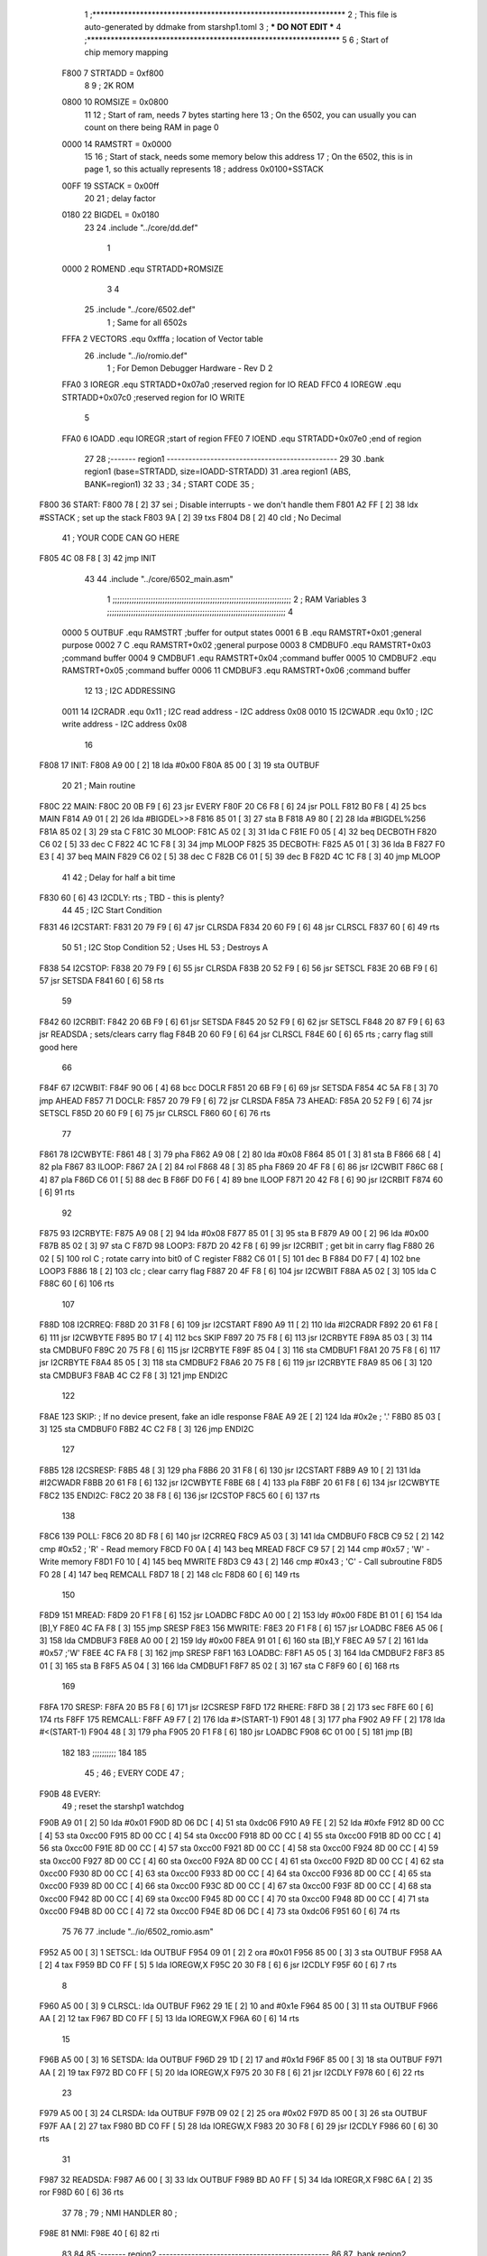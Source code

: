                               1 ;****************************************************************
                              2 ; This file is auto-generated by ddmake from starshp1.toml
                              3 ; *** DO NOT EDIT ***
                              4 ;****************************************************************
                              5 
                              6 ; Start of chip memory mapping
                     F800     7 STRTADD = 0xf800
                              8 
                              9 ; 2K ROM
                     0800    10 ROMSIZE = 0x0800
                             11 
                             12 ; Start of ram, needs 7 bytes starting here
                             13 ; On the 6502, you can usually you can count on there being RAM in page 0
                     0000    14 RAMSTRT = 0x0000
                             15 
                             16 ; Start of stack, needs some memory below this address
                             17 ; On the 6502, this is in page 1, so this actually represents
                             18 ; address 0x0100+SSTACK
                     00FF    19 SSTACK = 0x00ff
                             20 
                             21 ; delay factor
                     0180    22 BIGDEL = 0x0180
                             23 
                             24         .include "../core/dd.def"
                              1 
                     0000     2 ROMEND  .equ    STRTADD+ROMSIZE
                              3 
                              4 
                             25         .include "../core/6502.def"
                              1 ; Same for all 6502s
                     FFFA     2 VECTORS .equ    0xfffa      ; location of Vector table
                             26         .include "../io/romio.def"
                              1 ; For Demon Debugger Hardware - Rev D 
                              2 
                     FFA0     3 IOREGR   .equ   STRTADD+0x07a0    ;reserved region for IO READ
                     FFC0     4 IOREGW   .equ   STRTADD+0x07c0    ;reserved region for IO WRITE
                              5 
                     FFA0     6 IOADD    .equ   IOREGR            ;start of region
                     FFE0     7 IOEND    .equ   STRTADD+0x07e0    ;end of region
                             27 
                             28 ;------- region1  -----------------------------------------------
                             29 
                             30         .bank   region1 (base=STRTADD, size=IOADD-STRTADD)
                             31         .area   region1 (ABS, BANK=region1)
                             32 
                             33 ;
                             34 ;       START CODE
                             35 ;
   F800                      36 START:
   F800 78            [ 2]   37         sei              ; Disable interrupts - we don't handle them
   F801 A2 FF         [ 2]   38         ldx     #SSTACK  ; set up the stack
   F803 9A            [ 2]   39         txs
   F804 D8            [ 2]   40         cld              ; No Decimal
                             41 ;       YOUR CODE CAN GO HERE
   F805 4C 08 F8      [ 3]   42         jmp     INIT
                             43 
                             44         .include "../core/6502_main.asm"
                              1 ;;;;;;;;;;;;;;;;;;;;;;;;;;;;;;;;;;;;;;;;;;;;;;;;;;;;;;;;;;;;;;;;;;;;;;;;;;;
                              2 ; RAM Variables 
                              3 ;;;;;;;;;;;;;;;;;;;;;;;;;;;;;;;;;;;;;;;;;;;;;;;;;;;;;;;;;;;;;;;;;;;;;;;;;;;
                              4 
                     0000     5 OUTBUF  .equ    RAMSTRT         ;buffer for output states
                     0001     6 B       .equ    RAMSTRT+0x01    ;general purpose
                     0002     7 C       .equ    RAMSTRT+0x02    ;general purpose
                     0003     8 CMDBUF0 .equ    RAMSTRT+0x03    ;command buffer
                     0004     9 CMDBUF1 .equ    RAMSTRT+0x04    ;command buffer
                     0005    10 CMDBUF2 .equ    RAMSTRT+0x05    ;command buffer
                     0006    11 CMDBUF3 .equ    RAMSTRT+0x06    ;command buffer
                             12 
                             13 ; I2C ADDRESSING
                     0011    14 I2CRADR .equ    0x11        ; I2C read address  - I2C address 0x08
                     0010    15 I2CWADR .equ    0x10        ; I2C write address - I2C address 0x08
                             16 
   F808                      17 INIT:
   F808 A9 00         [ 2]   18         lda     #0x00
   F80A 85 00         [ 3]   19         sta     OUTBUF
                             20 
                             21 ; Main routine
   F80C                      22 MAIN:
   F80C 20 0B F9      [ 6]   23         jsr     EVERY
   F80F 20 C6 F8      [ 6]   24         jsr     POLL
   F812 B0 F8         [ 4]   25         bcs     MAIN
   F814 A9 01         [ 2]   26         lda     #BIGDEL>>8
   F816 85 01         [ 3]   27         sta     B
   F818 A9 80         [ 2]   28         lda     #BIGDEL%256
   F81A 85 02         [ 3]   29         sta     C
   F81C                      30 MLOOP:
   F81C A5 02         [ 3]   31         lda     C
   F81E F0 05         [ 4]   32         beq     DECBOTH
   F820 C6 02         [ 5]   33         dec     C
   F822 4C 1C F8      [ 3]   34         jmp     MLOOP
   F825                      35 DECBOTH:
   F825 A5 01         [ 3]   36         lda     B
   F827 F0 E3         [ 4]   37         beq     MAIN
   F829 C6 02         [ 5]   38         dec     C
   F82B C6 01         [ 5]   39         dec     B
   F82D 4C 1C F8      [ 3]   40         jmp     MLOOP
                             41 
                             42 ; Delay for half a bit time
   F830 60            [ 6]   43 I2CDLY: rts             ; TBD - this is plenty?
                             44 
                             45 ; I2C Start Condition
   F831                      46 I2CSTART:
   F831 20 79 F9      [ 6]   47         jsr    CLRSDA      
   F834 20 60 F9      [ 6]   48         jsr    CLRSCL
   F837 60            [ 6]   49         rts
                             50 
                             51 ; I2C Stop Condition
                             52 ; Uses HL
                             53 ; Destroys A
   F838                      54 I2CSTOP:
   F838 20 79 F9      [ 6]   55         jsr    CLRSDA
   F83B 20 52 F9      [ 6]   56         jsr    SETSCL
   F83E 20 6B F9      [ 6]   57         jsr    SETSDA
   F841 60            [ 6]   58         rts
                             59         
   F842                      60 I2CRBIT:
   F842 20 6B F9      [ 6]   61         jsr     SETSDA
   F845 20 52 F9      [ 6]   62         jsr     SETSCL
   F848 20 87 F9      [ 6]   63         jsr     READSDA ; sets/clears carry flag
   F84B 20 60 F9      [ 6]   64         jsr     CLRSCL
   F84E 60            [ 6]   65         rts             ; carry flag still good here
                             66 
   F84F                      67 I2CWBIT:
   F84F 90 06         [ 4]   68         bcc     DOCLR
   F851 20 6B F9      [ 6]   69         jsr     SETSDA
   F854 4C 5A F8      [ 3]   70         jmp     AHEAD
   F857                      71 DOCLR:
   F857 20 79 F9      [ 6]   72         jsr     CLRSDA
   F85A                      73 AHEAD:
   F85A 20 52 F9      [ 6]   74         jsr     SETSCL
   F85D 20 60 F9      [ 6]   75         jsr     CLRSCL
   F860 60            [ 6]   76         rts
                             77         
   F861                      78 I2CWBYTE:
   F861 48            [ 3]   79         pha
   F862 A9 08         [ 2]   80         lda     #0x08
   F864 85 01         [ 3]   81         sta     B
   F866 68            [ 4]   82         pla
   F867                      83 ILOOP:
   F867 2A            [ 2]   84         rol
   F868 48            [ 3]   85         pha
   F869 20 4F F8      [ 6]   86         jsr     I2CWBIT
   F86C 68            [ 4]   87         pla
   F86D C6 01         [ 5]   88         dec     B
   F86F D0 F6         [ 4]   89         bne     ILOOP
   F871 20 42 F8      [ 6]   90         jsr     I2CRBIT
   F874 60            [ 6]   91         rts
                             92         
   F875                      93 I2CRBYTE:
   F875 A9 08         [ 2]   94         lda     #0x08
   F877 85 01         [ 3]   95         sta     B
   F879 A9 00         [ 2]   96         lda     #0x00
   F87B 85 02         [ 3]   97         sta     C
   F87D                      98 LOOP3:
   F87D 20 42 F8      [ 6]   99         jsr     I2CRBIT     ; get bit in carry flag
   F880 26 02         [ 5]  100         rol     C           ; rotate carry into bit0 of C register
   F882 C6 01         [ 5]  101         dec     B
   F884 D0 F7         [ 4]  102         bne     LOOP3
   F886 18            [ 2]  103         clc                 ; clear carry flag              
   F887 20 4F F8      [ 6]  104         jsr     I2CWBIT
   F88A A5 02         [ 3]  105         lda     C
   F88C 60            [ 6]  106         rts
                            107 
   F88D                     108 I2CRREQ:
   F88D 20 31 F8      [ 6]  109         jsr     I2CSTART
   F890 A9 11         [ 2]  110         lda         #I2CRADR
   F892 20 61 F8      [ 6]  111         jsr     I2CWBYTE
   F895 B0 17         [ 4]  112         bcs     SKIP
   F897 20 75 F8      [ 6]  113         jsr     I2CRBYTE
   F89A 85 03         [ 3]  114         sta     CMDBUF0
   F89C 20 75 F8      [ 6]  115         jsr     I2CRBYTE
   F89F 85 04         [ 3]  116         sta     CMDBUF1
   F8A1 20 75 F8      [ 6]  117         jsr     I2CRBYTE
   F8A4 85 05         [ 3]  118         sta     CMDBUF2
   F8A6 20 75 F8      [ 6]  119         jsr     I2CRBYTE
   F8A9 85 06         [ 3]  120         sta     CMDBUF3
   F8AB 4C C2 F8      [ 3]  121         jmp     ENDI2C
                            122     
   F8AE                     123 SKIP:                       ; If no device present, fake an idle response
   F8AE A9 2E         [ 2]  124         lda     #0x2e  ; '.'
   F8B0 85 03         [ 3]  125         sta     CMDBUF0
   F8B2 4C C2 F8      [ 3]  126         jmp     ENDI2C
                            127 
   F8B5                     128 I2CSRESP:
   F8B5 48            [ 3]  129         pha
   F8B6 20 31 F8      [ 6]  130         jsr     I2CSTART
   F8B9 A9 10         [ 2]  131         lda     #I2CWADR
   F8BB 20 61 F8      [ 6]  132         jsr     I2CWBYTE
   F8BE 68            [ 4]  133         pla
   F8BF 20 61 F8      [ 6]  134         jsr     I2CWBYTE
   F8C2                     135 ENDI2C:
   F8C2 20 38 F8      [ 6]  136         jsr     I2CSTOP
   F8C5 60            [ 6]  137         rts
                            138 
   F8C6                     139 POLL:
   F8C6 20 8D F8      [ 6]  140         jsr     I2CRREQ
   F8C9 A5 03         [ 3]  141         lda     CMDBUF0
   F8CB C9 52         [ 2]  142         cmp     #0x52           ; 'R' - Read memory
   F8CD F0 0A         [ 4]  143         beq     MREAD
   F8CF C9 57         [ 2]  144         cmp     #0x57           ; 'W' - Write memory
   F8D1 F0 10         [ 4]  145         beq     MWRITE
   F8D3 C9 43         [ 2]  146         cmp     #0x43           ; 'C' - Call subroutine
   F8D5 F0 28         [ 4]  147         beq     REMCALL
   F8D7 18            [ 2]  148         clc
   F8D8 60            [ 6]  149         rts
                            150 
   F8D9                     151 MREAD:
   F8D9 20 F1 F8      [ 6]  152         jsr     LOADBC
   F8DC A0 00         [ 2]  153         ldy     #0x00
   F8DE B1 01         [ 6]  154         lda     [B],Y
   F8E0 4C FA F8      [ 3]  155         jmp     SRESP
   F8E3                     156 MWRITE:
   F8E3 20 F1 F8      [ 6]  157         jsr     LOADBC
   F8E6 A5 06         [ 3]  158         lda     CMDBUF3
   F8E8 A0 00         [ 2]  159         ldy     #0x00
   F8EA 91 01         [ 6]  160         sta     [B],Y
   F8EC A9 57         [ 2]  161         lda     #0x57   ;'W'
   F8EE 4C FA F8      [ 3]  162         jmp     SRESP
   F8F1                     163 LOADBC:
   F8F1 A5 05         [ 3]  164         lda     CMDBUF2
   F8F3 85 01         [ 3]  165         sta     B
   F8F5 A5 04         [ 3]  166         lda     CMDBUF1
   F8F7 85 02         [ 3]  167         sta     C
   F8F9 60            [ 6]  168         rts
                            169         
   F8FA                     170 SRESP:
   F8FA 20 B5 F8      [ 6]  171         jsr    I2CSRESP
   F8FD                     172 RHERE:
   F8FD 38            [ 2]  173         sec
   F8FE 60            [ 6]  174         rts
   F8FF                     175 REMCALL:
   F8FF A9 F7         [ 2]  176         lda     #>(START-1)
   F901 48            [ 3]  177         pha
   F902 A9 FF         [ 2]  178         lda     #<(START-1)
   F904 48            [ 3]  179         pha
   F905 20 F1 F8      [ 6]  180         jsr     LOADBC
   F908 6C 01 00      [ 5]  181         jmp     [B]
                            182         
                            183 ;;;;;;;;;;
                            184 
                            185 
                             45 ;
                             46 ;       EVERY CODE
                             47 ;
   F90B                      48 EVERY:
                             49         ; reset the starshp1 watchdog
   F90B A9 01         [ 2]   50         lda     #0x01
   F90D 8D 06 DC      [ 4]   51         sta     0xdc06
   F910 A9 FE         [ 2]   52         lda     #0xfe
   F912 8D 00 CC      [ 4]   53         sta     0xcc00
   F915 8D 00 CC      [ 4]   54         sta     0xcc00
   F918 8D 00 CC      [ 4]   55         sta     0xcc00
   F91B 8D 00 CC      [ 4]   56         sta     0xcc00
   F91E 8D 00 CC      [ 4]   57         sta     0xcc00
   F921 8D 00 CC      [ 4]   58         sta     0xcc00
   F924 8D 00 CC      [ 4]   59         sta     0xcc00
   F927 8D 00 CC      [ 4]   60         sta     0xcc00
   F92A 8D 00 CC      [ 4]   61         sta     0xcc00
   F92D 8D 00 CC      [ 4]   62         sta     0xcc00
   F930 8D 00 CC      [ 4]   63         sta     0xcc00
   F933 8D 00 CC      [ 4]   64         sta     0xcc00
   F936 8D 00 CC      [ 4]   65         sta     0xcc00
   F939 8D 00 CC      [ 4]   66         sta     0xcc00
   F93C 8D 00 CC      [ 4]   67         sta     0xcc00
   F93F 8D 00 CC      [ 4]   68         sta     0xcc00
   F942 8D 00 CC      [ 4]   69         sta     0xcc00
   F945 8D 00 CC      [ 4]   70         sta     0xcc00
   F948 8D 00 CC      [ 4]   71         sta     0xcc00
   F94B 8D 00 CC      [ 4]   72         sta     0xcc00
   F94E 8D 06 DC      [ 4]   73         sta     0xdc06
   F951 60            [ 6]   74         rts
                             75 
                             76 
                             77         .include "../io/6502_romio.asm"
   F952 A5 00         [ 3]    1 SETSCL: lda     OUTBUF
   F954 09 01         [ 2]    2         ora     #0x01
   F956 85 00         [ 3]    3         sta     OUTBUF
   F958 AA            [ 2]    4         tax
   F959 BD C0 FF      [ 5]    5         lda     IOREGW,X
   F95C 20 30 F8      [ 6]    6         jsr     I2CDLY
   F95F 60            [ 6]    7         rts
                              8 
   F960 A5 00         [ 3]    9 CLRSCL: lda     OUTBUF
   F962 29 1E         [ 2]   10         and     #0x1e
   F964 85 00         [ 3]   11         sta     OUTBUF
   F966 AA            [ 2]   12         tax
   F967 BD C0 FF      [ 5]   13         lda     IOREGW,X
   F96A 60            [ 6]   14         rts
                             15 
   F96B A5 00         [ 3]   16 SETSDA: lda     OUTBUF
   F96D 29 1D         [ 2]   17         and     #0x1d
   F96F 85 00         [ 3]   18         sta     OUTBUF
   F971 AA            [ 2]   19         tax
   F972 BD C0 FF      [ 5]   20         lda     IOREGW,X
   F975 20 30 F8      [ 6]   21         jsr     I2CDLY
   F978 60            [ 6]   22         rts
                             23 
   F979 A5 00         [ 3]   24 CLRSDA: lda     OUTBUF
   F97B 09 02         [ 2]   25         ora     #0x02
   F97D 85 00         [ 3]   26         sta     OUTBUF
   F97F AA            [ 2]   27         tax
   F980 BD C0 FF      [ 5]   28         lda     IOREGW,X
   F983 20 30 F8      [ 6]   29         jsr     I2CDLY
   F986 60            [ 6]   30         rts
                             31 
   F987                      32 READSDA:
   F987 A6 00         [ 3]   33         ldx     OUTBUF
   F989 BD A0 FF      [ 5]   34         lda     IOREGR,X
   F98C 6A            [ 2]   35         ror
   F98D 60            [ 6]   36         rts
                             37                              
                             78 ;
                             79 ;       NMI HANDLER
                             80 ;
   F98E                      81 NMI:
   F98E 40            [ 6]   82         rti
                             83 
                             84 
                             85 ;------- region2  -----------------------------------------------
                             86 
                             87         .bank   region2 (base=IOADD, size=IOEND-IOADD)
                             88         .area   region2 (ABS, BANK=region2)
                             89 
                             90         .include "../io/romio_table.asm"
                              1 
                              2 ; 
                              3 ; For Demon Debugger Hardware - Rev D 
                              4 ;
                              5 ; In earlier hardware designs, I tried to capture the address bus bits on a 
                              6 ; read cycle, to use to write to the Arduino.  But it turns out it is impossible
                              7 ; to know exactly when to sample these address bits across all platforms, designs, and 
                              8 ; clock speeds
                              9 ;
                             10 ; The solution I came up with was to make sure the data bus contains the same information
                             11 ; as the lower address bus during these read cycles, so that I can sample the data bus just like the 
                             12 ; CPU would.
                             13 ;
                             14 ; This block of memory, starting at 0x07c0, is filled with consecutive integers.
                             15 ; When the CPU reads from a location, the data bus matches the lower bits of the address bus.  
                             16 ; And the data bus read by the CPU is also written to the Arduino.
                             17 ; 
                             18 ; Note: Currently, only the bottom two bits are used, but reserving the memory
                             19 ; this way insures that up to 5 bits could be used 
                             20 ; 
                             21         ; ROMIO READ Area - reserved
   FFA0 FF FF FF FF FF FF    22         .DB     0xff,0xff,0xff,0xff,0xff,0xff,0xff,0xff,0xff,0xff,0xff,0xff,0xff,0xff,0xff,0xff
        FF FF FF FF FF FF
        FF FF FF FF
   FFB0 FF FF FF FF FF FF    23         .DB     0xff,0xff,0xff,0xff,0xff,0xff,0xff,0xff,0xff,0xff,0xff,0xff,0xff,0xff,0xff,0xff
        FF FF FF FF FF FF
        FF FF FF FF
                             24 
                             25         ; ROMIO WRITE Area - data is used
   FFC0 00 01 02 03 04 05    26         .DB     0x00,0x01,0x02,0x03,0x04,0x05,0x06,0x07,0x08,0x09,0x0a,0x0b,0x0c,0x0d,0x0e,0x0f
        06 07 08 09 0A 0B
        0C 0D 0E 0F
   FFD0 10 11 12 13 14 15    27         .DB     0x10,0x11,0x12,0x13,0x14,0x15,0x16,0x17,0x18,0x19,0x1a,0x1b,0x1c,0x1d,0x1e,0x1f
        16 17 18 19 1A 1B
        1C 1D 1E 1F
                             28 
                             91 
                             92 ;------- region3  -----------------------------------------------
                             93 
                             94         .bank   region3 (base=VECTORS, size=ROMSIZE-VECTORS)
                             95         .area   region3 (ABS, BANK=region3)
                             96 
                             97         .include "../core/6502_vectors.asm"
   FFFA 8E F9                 1         .dw     NMI
   FFFC 00 F8                 2         .dw     START
   FFFE 00 F8                 3         .dw     START
                             98 
